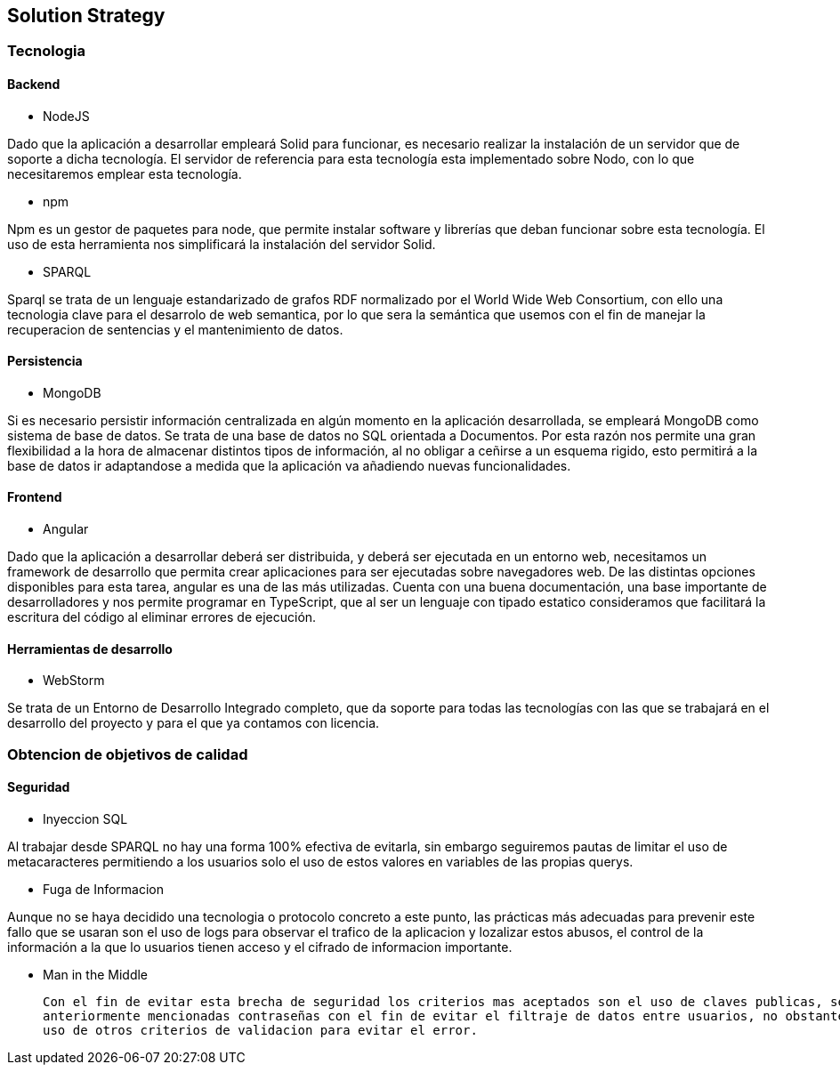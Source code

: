 [[section-solution-strategy]]
== Solution Strategy

=== Tecnologia

==== Backend

* NodeJS

Dado que la aplicación a desarrollar empleará Solid para funcionar, es necesario realizar la instalación de un servidor
que de soporte a dicha tecnología. El servidor de referencia para esta tecnología esta implementado sobre Nodo, con lo
que necesitaremos emplear esta tecnología.

* npm

Npm es un gestor de paquetes para node, que permite instalar software y librerías que deban funcionar sobre esta
tecnología. El uso de esta herramienta nos simplificará la instalación del servidor Solid.

* SPARQL

Sparql se trata de un lenguaje estandarizado de grafos RDF normalizado por el  World Wide Web Consortium, con ello 
una tecnologia clave para el desarrolo de web semantica, por lo que sera la semántica que usemos con el fin de manejar
la recuperacion de sentencias y el mantenimiento de datos.

==== Persistencia

* MongoDB

Si es necesario persistir información centralizada en algún momento en la aplicación desarrollada, se empleará MongoDB
como sistema de base de datos. Se trata de una base de datos no SQL orientada a Documentos. Por esta razón nos permite
una gran flexibilidad a la hora de almacenar distintos tipos de información, al no obligar a ceñirse a un esquema
rigido, esto permitirá a la base de datos ir adaptandose a medida que la aplicación va añadiendo nuevas funcionalidades.

==== Frontend

* Angular

Dado que la aplicación a desarrollar deberá ser distribuida, y deberá ser ejecutada en un entorno web, necesitamos un
framework de desarrollo que permita crear aplicaciones para ser ejecutadas sobre navegadores web. De las distintas
opciones disponibles para esta tarea, angular es una de las más utilizadas. Cuenta con una buena documentación, una base
importante de desarrolladores y nos permite programar en TypeScript, que al ser un lenguaje con tipado estatico
consideramos que facilitará la escritura del código al eliminar errores de ejecución.

==== Herramientas de desarrollo

* WebStorm

Se trata de un Entorno de Desarrollo Integrado completo, que da soporte para todas las tecnologías con las que se
trabajará en el desarrollo del proyecto y para el que ya contamos con licencia.

=== Obtencion de objetivos de calidad

==== Seguridad
* Inyeccion SQL

Al trabajar desde SPARQL no hay una forma 100% efectiva de evitarla, sin embargo seguiremos pautas de limitar el uso de 
metacaracteres permitiendo a los usuarios solo el uso de estos valores en variables de las propias querys.

* Fuga de Informacion

Aunque no se haya decidido una tecnologia o protocolo concreto a este punto, las prácticas más adecuadas para prevenir este
fallo que se usaran son el uso de logs para observar el trafico de la aplicacion y lozalizar estos abusos, el control de la
información a la que lo usuarios tienen acceso y el cifrado de informacion importante.

* Man in the Middle

 Con el fin de evitar esta brecha de seguridad los criterios mas aceptados son el uso de claves publicas, secretas o las 
 anteriormente mencionadas contraseñas con el fin de evitar el filtraje de datos entre usuarios, no obstante no descartamos el 
 uso de otros criterios de validacion para evitar el error.
